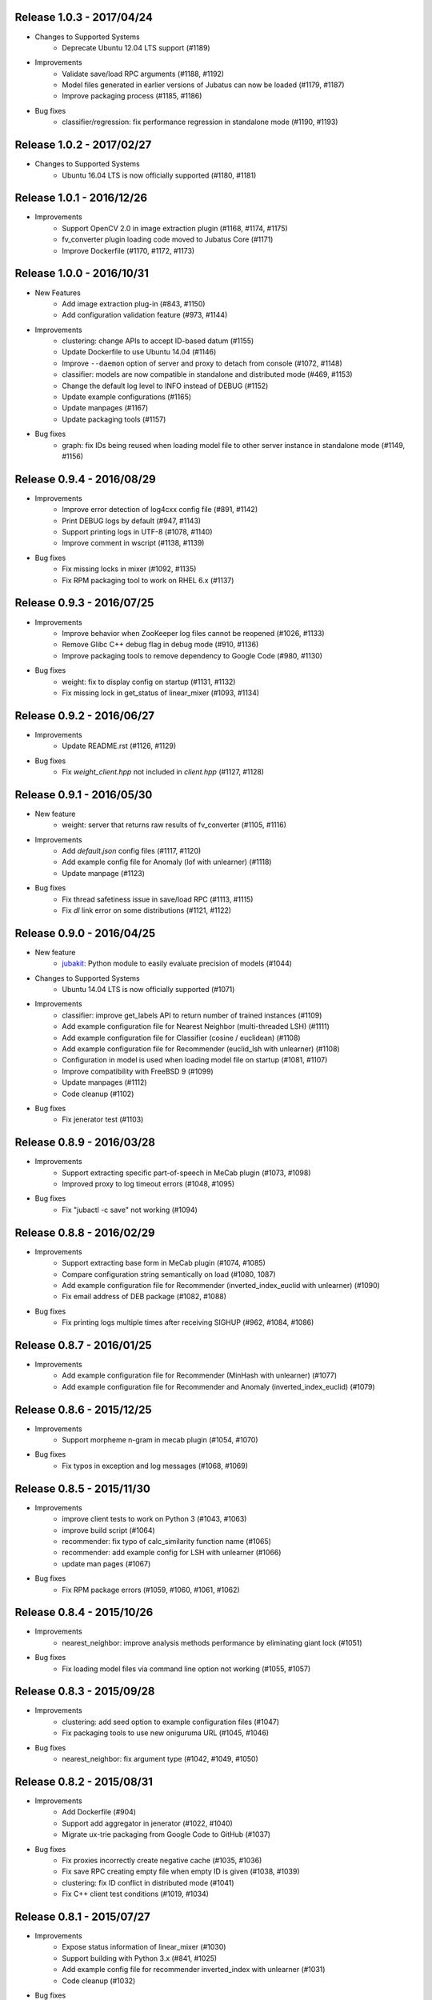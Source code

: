 Release 1.0.3 - 2017/04/24
--------------------------

* Changes to Supported Systems
    * Deprecate Ubuntu 12.04 LTS support (#1189)

* Improvements
    * Validate save/load RPC arguments (#1188, #1192)
    * Model files generated in earlier versions of Jubatus can now be loaded (#1179, #1187)
    * Improve packaging process (#1185, #1186)

* Bug fixes
    * classifier/regression: fix performance regression in standalone mode (#1190, #1193)

Release 1.0.2 - 2017/02/27
--------------------------

* Changes to Supported Systems
    * Ubuntu 16.04 LTS is now officially supported (#1180, #1181)

Release 1.0.1 - 2016/12/26
--------------------------

* Improvements
    * Support OpenCV 2.0 in image extraction plugin (#1168, #1174, #1175)
    * fv_converter plugin loading code moved to Jubatus Core (#1171)
    * Improve Dockerfile (#1170, #1172, #1173)

Release 1.0.0 - 2016/10/31
--------------------------

* New Features
    * Add image extraction plug-in (#843, #1150)
    * Add configuration validation feature (#973, #1144)

* Improvements
    * clustering: change APIs to accept ID-based datum (#1155)
    * Update Dockerfile to use Ubuntu 14.04 (#1146)
    * Improve ``--daemon`` option of server and proxy to detach from console (#1072, #1148)
    * classifier: models are now compatible in standalone and distributed mode (#469, #1153)
    * Change the default log level to INFO instead of DEBUG (#1152)
    * Update example configurations (#1165)
    * Update manpages (#1167)
    * Update packaging tools (#1157)

* Bug fixes
    * graph: fix IDs being reused when loading model file to other server instance in standalone mode (#1149, #1156)

Release 0.9.4 - 2016/08/29
--------------------------

* Improvements
    * Improve error detection of log4cxx config file (#891, #1142)
    * Print DEBUG logs by default (#947, #1143)
    * Support printing logs in UTF-8 (#1078, #1140)
    * Improve comment in wscript (#1138, #1139)

* Bug fixes
    * Fix missing locks in mixer (#1092, #1135)
    * Fix RPM packaging tool to work on RHEL 6.x (#1137)

Release 0.9.3 - 2016/07/25
--------------------------

* Improvements
    * Improve behavior when ZooKeeper log files cannot be reopened (#1026, #1133)
    * Remove Glibc C++ debug flag in debug mode (#910, #1136)
    * Improve packaging tools to remove dependency to Google Code (#980, #1130)

* Bug fixes
    * weight: fix to display config on startup (#1131, #1132)
    * Fix missing lock in get_status of linear_mixer (#1093, #1134)

Release 0.9.2 - 2016/06/27
--------------------------

* Improvements
    * Update README.rst (#1126, #1129)

* Bug fixes
    * Fix `weight_client.hpp` not included in `client.hpp` (#1127, #1128)

Release 0.9.1 - 2016/05/30
--------------------------

* New feature
    * weight: server that returns raw results of fv_converter (#1105, #1116)

* Improvements
    * Add `default.json` config files (#1117, #1120)
    * Add example config file for Anomaly (lof with unlearner) (#1118)
    * Update manpage (#1123)

* Bug fixes
    * Fix thread safetiness issue in save/load RPC (#1113, #1115)
    * Fix `dl` link error on some distributions (#1121, #1122)

Release 0.9.0 - 2016/04/25
--------------------------

* New feature
    * `jubakit <https://github.com/jubatus/jubakit>`_: Python module to easily evaluate precision of models (#1044)

* Changes to Supported Systems
    * Ubuntu 14.04 LTS is now officially supported (#1071)

* Improvements
    * classifier: improve get_labels API to return number of trained instances (#1109)
    * Add example configuration file for Nearest Neighbor (multi-threaded LSH) (#1111)
    * Add example configuration file for Classifier (cosine / euclidean) (#1108)
    * Add example configuration file for Recommender (euclid_lsh with unlearner) (#1108)
    * Configuration in model is used when loading model file on startup (#1081, #1107)
    * Improve compatibility with FreeBSD 9 (#1099)
    * Update manpages (#1112)
    * Code cleanup (#1102)

* Bug fixes
    * Fix jenerator test (#1103)

Release 0.8.9 - 2016/03/28
--------------------------

* Improvements
    * Support extracting specific part-of-speech in MeCab plugin (#1073, #1098)
    * Improved proxy to log timeout errors (#1048, #1095)

* Bug fixes
    * Fix "jubactl -c save" not working (#1094)

Release 0.8.8 - 2016/02/29
--------------------------

* Improvements
    * Support extracting base form in MeCab plugin (#1074, #1085)
    * Compare configuration string semantically on load (#1080, 1087)
    * Add example configuration file for Recommender (inverted_index_euclid with unlearner) (#1090)
    * Fix email address of DEB package (#1082, #1088)

* Bug fixes
    * Fix printing logs multiple times after receiving SIGHUP (#962, #1084, #1086)

Release 0.8.7 - 2016/01/25
--------------------------

* Improvements
    * Add example configuration file for Recommender (MinHash with unlearner) (#1077)
    * Add example configuration file for Recommender and Anomaly (inverted_index_euclid) (#1079)

Release 0.8.6 - 2015/12/25
--------------------------

* Improvements
    * Support morpheme n-gram in mecab plugin (#1054, #1070)

* Bug fixes
    * Fix typos in exception and log messages (#1068, #1069)

Release 0.8.5 - 2015/11/30
--------------------------

* Improvements
    * improve client tests to work on Python 3 (#1043, #1063)
    * improve build script (#1064)
    * recommender: fix typo of calc_similarity function name (#1065)
    * recommender: add example config for LSH with unlearner (#1066)
    * update man pages (#1067)

* Bug fixes
    * Fix RPM package errors (#1059, #1060, #1061, #1062)

Release 0.8.4 - 2015/10/26
--------------------------

* Improvements
    * nearest_neighbor: improve analysis methods performance by eliminating giant lock (#1051)

* Bug fixes
    * Fix loading model files via command line option not working (#1055, #1057)

Release 0.8.3 - 2015/09/28
--------------------------

* Improvements
    * clustering: add seed option to example configuration files (#1047)
    * Fix packaging tools to use new oniguruma URL (#1045, #1046)

* Bug fixes
    * nearest_neighbor: fix argument type (#1042, #1049, #1050)

Release 0.8.2 - 2015/08/31
--------------------------

* Improvements
    * Add Dockerfile (#904)
    * Support add aggregator in jenerator (#1022, #1040)
    * Migrate ux-trie packaging from Google Code to GitHub (#1037)

* Bug fixes
    * Fix proxies incorrectly create negative cache (#1035, #1036)
    * Fix save RPC creating empty file when empty ID is given (#1038, #1039)
    * clustering: fix ID conflict in distributed mode (#1041)
    * Fix C++ client test conditions (#1019, #1034)

Release 0.8.1 - 2015/07/27
--------------------------

* Improvements
    * Expose status information of linear_mixer (#1030)
    * Support building with Python 3.x (#841, #1025)
    * Add example config file for recommender inverted_index with unlearner (#1031)
    * Code cleanup (#1032)

* Bug fixes
    * classifier: fix MIX not triggered by update count (#1023, #1024)

Release 0.8.0 - 2015/06/29
--------------------------

* Changes to Supported Systems
    * Red Hat Enterprise Linux (RHEL) 7 is now officially supported (#940, #1004)

* Improvements
    * save RPC now returns the path to the saved model file (#562, #971, #1015, #1020)
    * Support non-commutative functions in combination feature plug-in (#999)
    * classifier: improve performance by removing giant lock (#968, #976)
    * Improve push mixer performance (#989, #1008)
    * Improve error handling of proxies (#985, #993)
    * Add man pages for commands (#1005, #1011)
    * Code cleanup (#1003)

* Bug fixes
    * bandit: fix reset API returns false when called before MIX (#994, #1007)
    * bandit: CHT replication level changed to 1 to avoid double counting (#1017)
    * classifier: set_label is now merged using all_and in distributed environment (#1002, #1006)
    * nearest_neighbor: fix to print config on startup (#984, #986)
    * bandit: fix bandit client is not included in client.hpp (#996)
    * Fix push mixer not mixing rows correctly (#990, #991)
    * Fix skip mixer not choosing peers correctly (#915, #995, #997)
    * Fix error reporting of failures occured before initializing logger (#982, #987)
    * Fix sigwait thread race condition (#988, #992)
    * Fix cleanup race condition when ZooKeeper session expiry (#967, #998)
    * Fix IDL files missing from installation (#1009, #1010)
    * Fix C++ client tests not working (#959, #1018)
    * Fix RPM packages does not declare clear version dependency (#933, #1001)
    * Fix RPM packages to correctly generate debuginfo packages (#970, #1000)

Release 0.7.2 - 2015/04/27
--------------------------

* Improvements
    * Improve jubaconv to accept configurations using plug-ins (#963)
    * Add example configuration files for combination feature (#953, #983)
    * bandit: update example configuration files to use assume_unrewarded option (#972)
    * classifier: fix set_label to use broadcast distribution (#850, #979)
    * Improve ZooKeeper connection log on reconnection (#913, #977)

* Bug fixes
    * nearest_neighbor: fix uninitialized status values (#883, #978)
    * anomaly: fix get_all_rows API returning duplicated rows (#974, #975)
    * Fix server does not stop when MIX protocol version mismatch was detected (#955, #961)

Release 0.7.1 - 2015/03/30
--------------------------

* Improvements
    * burst: Add clear API (#919, #946)
    * ZooKeeper logs can be rotated on SIGHUP (#876, #896)
    * get_status and get_diff can work in parallel (#912, #941)
    * jenerator refactoring (#929)
    * Change default ports used for RPC tests (#934)
    * Codes cleanup (#917, #922, #938, #942, #965)
    * Add language declarations to wscript (#925, #930)
    * Update to the latest waf-unittest (#952)

* Bug fixes
    * Fix segmentation fault on MIX failure (#949)
    * Fix RPC server to shutdown gracefully when ZK session expired (#954, #960)
    * Fix signal handling to always accept SIGTERM / SIGINT (#956, #966)
    * Fix proxies to exit with correct status (#928, #936)
    * Fix "stopping mixer thread" log displayed in standalone mode (#916, #935)
    * Fix jenerator test to work (#937)

Release 0.7.0 - 2015/02/23
--------------------------

* New machine learning service
    * Distributed Multi-Armed Bandit (jubabandit) (#932)

* Improvements
    * Add golang client (experimental) (#870, #907, #909, #923, )
    * Add support for combination feature (#925)
    * nearest_neighbor: Implement get_all_rows API (#918)
    * classifier: Add example file for NN-based classifier (#921)
    * Upgrade to MessagePack 0.5.9 (#926)
    * Update copyright (#906, #920, #927)

* Bug fixes
    * Fix memory leak when doing MIX (#914)
    * Fix RPC tests occasionally fails (#905)

Release 0.6.6 - 2014/12/22
--------------------------

* Improvements
    * Detect logger configuration error on startup (#895, #902)

Release 0.6.5 - 2014/11/25
--------------------------

* Improvements
    * Enable libstdc++ debug mode when configured using `--enable-debug` (#887, #889)

* Buf fixes
    * Fix thread ID in logs not printed properly on OS X (#874, #894)
    * Remove unused `--disable-eigen` configure option (#890, #893)

Release 0.6.4 - 2014/10/20
--------------------------

* New machine learning service
    * Distributed Burst Detection (jubaburst)

* Improvements
    * Compatibility verification when joining to cluster (#864, #882)

Release 0.6.3 - 2014/09/29
--------------------------

* Improvements
    * Add jubadump to RPM / DEB package (#856)

* Bug fixes
    * Fix jubactl to work without specifying "-X" option (#872)
    * Fix log4cxx error message displayed on startup (#873)

Release 0.6.2 - 2014/08/25
--------------------------

* Improvements
    * Reload logging configuration on SIGHUP (#838, #861)
    * Display plugin version when loaded (#740, #865)
    * Register itself as active after server is started (#854, #863)
    * Push mixers now excludes himself from MIX peer candidates (#842, #860)
* Bug fixes
    * anomaly: Fix add requets returing error when using light_lof (#849, #853)
    * Fix proxies does not work with push_mixer (#803)
    * Do not block update RPC request while acquiring ZooKeeper lock (#618, #862)
    * Fix IDL errors (#851, #858, #859)
    * Remove unused core_headers reference (#811, #848)

Release 0.6.1 - 2014/07/22
--------------------------

* Improvements
    * Support for OS X Mavericks (#833)
    * Add sanity check configure option (#835)
    * Fix linear_mixer to use interconnect_timeout (#720)
    * Add ABI version number to object file (#812)
    * #825, #832, #847
* Bug fixes
    * Fix timed-out connection instances are left in the pool (#836, #837)

Release 0.6.0 - 2014/06/23
--------------------------

* New Features
    * Add unlearning feature with sticky ID handling (#741, #756)
    * Extend string_rules plug-in interface to support arbitrary values (#658, #703)
    * classifier: Add delete_class RPC method (#364)
    * recommender: Support clear_row RPC method when using nearest_neighbor_recommender (#797)
* Improvements
    * Separate algorithm components as jubatus_core repository
    * Change logging library to log4cxx (#746, #807, #821)
    * Improve availability when ZooKeeper failover occurs (#52, #776)
    * Strict validation of configuration parameter (#547, #627, #754, #755)
    * Improve error handling regarding RPC connection errors (#734, #782, #783)
    * Default number of threads for proxies changed to 4 (#753, #810)
    * Name of saved model files now contain engine name (#709, #765)
    * Log message improvements (#791, #822)
    * Log path of loaded plugins (#713, #771)
    * More example config files added (#795, #818)
    * nearest_neighbor: method name changed from {similar,neighbor}_row_from_data to {similar,neighbor}_row_from_datum to be consistent with recommender (#564, #809)
    * anomaly: add RPC method now works with both lof and light_lof (#737)
    * #645, #742, #767, #772, #773, #774, #777, #784, #789, #794, #823, #830
* Bug fixes
    * binary_rule now accept ``except`` key (#792)
    * Calling do_mix RPC method for standalone mode now returns error correctly (#798, #808)
    * Jubatus servers now leave cluster before RPC server shutdown (#593, #813)

Release 0.5.4 - 2014/04/28
--------------------------

* New Features  
    * clustering: Add clear RPC method (#579)
* Improvements  
    * server: Fix loading order of plugin (#743)
    * server: Result of get_status RPC now contains absolute path (#749)
    * clustering: Remove unneeded debug code(#671)
* Bug fixes  
    * server: Linear mixer did not terminated in correct order (#732)
    * clustering: Fix forgetting factor's behavior (#704)

Release 0.5.3 - 2014/03/31
--------------------------

* New Features
    * classifier: Getter/setter methods to labelset of classifier (#655)
    * client: Add accessors to get/set cluster name in C++ client (#668)
    * client: Add do_mix RPC method in client (#700)

* Improvements
    * core: Eliminate cmath (#677)
    * fv_converter: Avoid using types depends on CPU arch (64-bit/32-bit) for serialized members (#692)
    * jenerator: Use relative import for python 3 (#712)
    * server: Disable checking ID when loading models (#679)
    * server: Detect IO errors in save (#698)
    * server: Refine mix counting message (#552)
    * server: MIX runs only updated model (#181)
    * server: Remove unused annotations in IDL (#714)
    * proxy: Print log when error occurred during proxy is forwarding requests (#733)

* Bugfix
    * clustering: Fix clustering test (#690)
    * clustering: Eliminate random number without seed in clustering tests (#718)
    * recommender: Fix recommender get_all_rows distribution mode to random (#683)
    * recommender: Fix bit_index_storage to erase rows with empty vector on MIX (#684)
    * recommender: Fix bit_index and inverted_index erase rows locally (#659)
    * recommender: Modify behavior of remove_row of lsh_index_storage before/after MIX (#681)
    * server: Fix mixer can go to infinite loop (#711)
    * server: Fix dead-lock caused by re-entrant lock acquisition over put_diff RPC (#723)
    * server: Fix RPC error handling in linear_mixer (#729)
    * server: Fix load RPC breaks model  (#721)


Release 0.5.2 - 2014/02/24
--------------------------

* Improvements
    * Fault-tolerant weight-manager (#660)
    * Add do_mix RPC to manually trigger MIX in distributed mode (#653)
    * Allow config file more than 1 KiB in distributed mode (#617, #624)
    * Print model version on MIX (#479, #649)
    * ``classifier`` does not return results whose scores are zero (#216)
    * Remove unused fields and functions (#639, #643)
    * More test code added for nearest neighbor (#529, #652)
    * More test code added for clustering (#650)
    * Code style and portability fix (#632, #647)
    * Automatically test if all the IDL elements exist in API reference (#175)

* Bug fix
    * IDs are mistakenly reused after save/load in jubaanomaly (#613, #661)
    * Fix forgetting parameter in jubaclustering (#673)
    * Fix misuse of C math functions (#663, #664)
    * Some header files are not installed (#666, #674, #678)
    * jubatus_clustering library is missing in pkg-config (#631, #665)
    * Fix JSON unit test failure under 32-bit Linux environment (#636)
    * Jubatus logo is broken (#635)


Release 0.5.1 - 2014/01/27
--------------------------

* Improvements
    * Add get_status to proxy (#78, #612)
    * Daemon option (#409)
    * Add a build option to disable including Eigen (#542)
    * Fix compile error in Mac OS X (#553)
    * online model copy in classifier (#590)
    * Check permission of directory specified by --datadir (#599)
    * Raise exception if unsupported mix strategy name is specified (#611, #600)
    * Disabling mix if parameter 0 is given (#623)
    * Validate range of command-line option (#626)
    * #270, #477, #574, #622

* Bugfix
    * Segfault related with ZooKeeper connection (#483, #486, #484)
    * fixed_size_heap may cause access violation (#573)
    * save/load of nearest_neighbor does not work correctly (#567)
    * nearest_neighbor_num is set to reverse_nearest_neighbor_num in lof (#563)
    * Not work correctly when specified --rpc-port=0 (#605)


Release 0.5.0 - 2013/11/22
--------------------------

* New machine learning service
    * Distributed Nearest Neighbor (jubanearest_neighbor)
    * Distributed Clustering (jubaclustering)

* New Features
    * Load model data on server startup (#222, #65)
    * Binary feature in datum (#137, #473)
    * Provide jubadump command (#178)

      * https://github.com/jubatus/jubadump

* Backward Incompatible Changes
    * New model data format (#400, #475)
    * Rename jubakeeper to jubaproxy (#260, #451)
    * Unify config parameter name to "hash_num", old names were bit_num, bitnum and lsh_num (#446, #454)
    * New client interface

* Improvements
    * Replace re2 with oniguruma regular expression library (#361, #465, #471, #494)
    * Remove pficommon dependency (#467)
    * Activate options for distributed mode in standalone mode (#445)
    * Report redundant configuration as error (#484, #489)
    * Optional configuration (#134, #491)
    * Action that actor node is deleted from zookeeper should means server shutdown (#492, #499)
    * Show cause of error when MIX is failed (#478)
    * Stop loading invalid model file (#468)
    * Output logs that server was stopped by signal (#505, #515)
    * Jubatus servers should be terminated gracefully when ZK session expired (#504, #519)
    * Do not install proxy related headers when disabled zookeeper built (#517, #526)
    * jenerator (#174, #205, #306, #357, #359, #378, #399, #402, #431, #432, #434, #453, #456, #466, #501)
    * #412, #450, #447, #438, #426

* Bugfix
    * Make complete_row not weight similarities (#413, #452)
    * Fix corrupted DLOG output in zk::remove (#423, #424)
    * C++ client round down the timeout (#269)
    * Fix invalid use of iterator in inverted_index_storage (#498)
    * Check if a plugin dose not return null (#44


Release 0.4.5 - 2013/07/22
--------------------------

* Improvements
    * Add options to specify ZooKeeper/Interconnect timeout to server/keeper (#344)
    * Test failure on 32bit ubuntu (#349, #396)
    * Fix jenerate install path (#355, #404)
    * Change error message when mecab.h is not found (#408)
    * Fix include file (#169, #410)
    * #416

* Bugfix
    * Implement graceful exit  (#317, #411, #419)
    * Fix mix interval_{sec,count} added by 1 (#340)
    * Fix get_status returns uninitialized values issue (#377, #406)
    * Generate random vectors in make_random. fixes (#398, #401)
    * Fix insufficient -l flags in jubatus.pc (#403)
    * Fix linear_mixer.ticktime returns not integer  (#418)
    * #394


Release 0.4.4 - 2013/06/21
--------------------------

* Improvements
    * Refactor (#323, #332, #367)
    * Make juba.*keeper to allow 30 seconds or over as timeout time (#330)
    * New jenerator (#373)
    * Add CONTRIBUTING.md (#376, #387)
    * #188, #322, #333, #354, #390

* Bugfix
    * Fix jubavisor to detect child process' exec failure (#215, #362)
    * Eliminate deadlock (#329, #331, #375)
    * Fix jubactl's save and load (#342, #383, #384)
    * Fix jubactl's segfault when using -N option (#363, #388)
    * #315, #319, #320, #327, #348, #358, #381, #385, #386

Release 0.4.3 - 2013/04/19
--------------------------

* Improvements
    * Support Python 2.4 for building (#296)
    * Code generator 'jenerator' supports Ruby and Python Client
    * Divide server into ML module and RPC server (#264, #311)
    * Fixed Naming rule on some machine learning algorithms (#257, #299)
    * #95, #249, #290, #293, #303, #304, #307, #312, #313, #314, #318

* Bugfix
    * anomaly: doesn't use weight_manager in fv_converter (#309)
    * classifier: PA2 doesn't use config (#302)
    * #301


Release 0.4.2 - 2013/03/15
--------------------------

* Improvements
    * Feature extraction configration supports exception rules (#253)
    * Add 'clear' method for classifier, regression and stat (#200, #279)
    * Keeper supports configuration of session pool (#266)
    * Add 'get_client' method for each clients (related #244)
    * Check if thread local variables are enable in configure (#283)
    * Output logs when server started (#258)
    * Output logs when server received signal (#208)

* Bugfix
    * fv_converter may revert wrong feature (#247)
    * Fix PA update equation (#254)
    * Fix CW update equation (#277)
    * Segfaults when point-to-point (tap) interface is installed (#273)
    * recommender/anomaly: does not call clear() for weight manager (#282)
    * ux_splitter plug-in does not raise error when directory is specified for dict_path (#286)
    * #229, #263, #267, #271, #278


Release 0.4.1 - 2013/02/15
--------------------------

* Improvements
    * New code generator 'jenerator' for framework users (#240)
    * Applied coding rules based on Google C++ Style Guide
    * jubaconv accepts v0.4.x configuration format (#223, #241)
    * jubaconfig validates JSON syntax of configuration (#226, #245)
    * server/keeper behaves more stably in distributed mode when failed to start listening (#201)
    * pkg-config manifest for Jubatus clients (#228)

* Bugfix
    * jubastat returns min/max from values only the current window (#238, #242)
    * #230, #231, #233, #234, #235, #237, #248


Release 0.4.0 - 2013/01/11
--------------------------

* New machine learning service
    * Distributed Anomaly Detection (jubaanomaly)
        * Calculate anomaly measure value

* Improvements
    * Change RPC implementation to msgpack-rpc based (#27)
        * [ATTENTION] Requires jubatus-mpio and jubatus-msgpack-rpc to install
        * Add mpidl's output converter 'mpidlconv' (#210)
    * Remove set_config API
        * Standalone mode: specify config file using command option '-f, --configpath'
        * Multinode mode: store config data to Zookeeper using jubaconfig (#164)
    * More flexible configration (#38)
        * Support hyper-parameters (#197)
    * Commonize name of variables and functions (#203)
    * Add or Change command options
        * Add bind IP address option '-b, --listen_addr' (#152)
        * Add bind network interfance option '-B, --listen_if' (#152, #214)
        * Check if logging directory specified by '-l, --logdir' is writeable (#206)
        * Add verbosity of log messages option '-e, --loglevel' (#207)
        * Add configuration file option '-f, --configpath'
        * Change '-d, --tmpdir' to '-d, --datadir' (#198)
    * Improve logging
        * Not separate log file for each log level (#207)
        * Add start save/load logs (#195)
        * Add many debug logs

* Bugfix
    * Client symbols may conflict because of using same namespace (#84)
    * Fix shortest_path when target is found before reaching landmark (#177)
    * Commonize RPC return types and values (#193)
    * Segfaults when plugin throws JUBATUS_EXCEPTION (#211)
    * Fix classifier AROW hyper-parameter conversion (#225)
    * #86, #184, #204, #213, #219

* Refactoring
    * #186, #187, #191, #192, #199


Release 0.3.4 - 2012/11/26
--------------------------

* Improvements
    * Add --logdir option
    * Add --enable-debug option to configure (#130)
    * Catch bad cast of fv_converter (#170)

* Bugfix
    * Plugin basename specification does not work correctly (#57)
    * MIX put_diff/get_diff and update/analyze RPC can be executed on the same time (#171)
    * #121, #131, #136, #150, #155, #156, #157, #160, #163, #165, #167, #172, #179, #180


Release 0.3.3 - 2012/10/29
--------------------------

* Improvements
    * deb package (#14)
    * Jubatus loads plugin from default directory (#57)
    * Add hash_max_size option to learn in fixed-size memory (#67)
    * OS X Homebrew packaging (#116)
    * GCC compilation version <= 4.2 when zookeeper enabled (#60)
    * Experimental support for Clang compilation (#100)
    * Make the timeout smaller in unittest
    * libmecab_splitter works well in multi-thread environment, and now only support mecab ver. 0.99 or later
    * word_splitter::split method is now constant
    * global_id_generator(standalone-mode) for graph, that supports 32 bit environment (#135)
    * Use (document_frequency + 1) to calculate IDF weight to avoid inifinity

* Bugfix
    * #94, #104, #106, #108, #110, #111, #113, #114, #117, #118, #124, #126, #129, #133, #138, #139, #146, #148


Release 0.3.2 - 2012/09/21
--------------------------

* Improvements
    * jubavisor/jubactl support jubatus server options (#75)
    * jubadoc: document generator (.idl => .rst) (#88)
    * jenerator: enabled -o option to specify output directory
    * yum (RPM) packaging (#40)

* Bugfix
    * #51, #76, #77, #79, #83, #90, #91, #96, #98, #99, #100, #101, #102, #103


Release 0.3.1 - 2012/07/20
--------------------------

* Improvements
    * RPC enhances to many exceptions and provide new error handling interface (#49)
    * JSON interface for set_config APIs (#44)
    * jubavisor close zk connection correctly (#74)

* Bugfix
    * #73, #69, #66, #65


Release 0.3.0 - 2012/06/29
--------------------------

* Improvements
    * Distributed Graph Processing
        * Centrality computation
        * Shortest path search
    * New neighbor-search algorithm for recommender: minhash
    * installs pkgconfig file (#42, jubatus.pc)
    * jubavisor handling signal (#53)
    * Exception handling and error outputs (#55)

* Bugfix
    * internal API get_storage implemented again (#21)
    * Forgot ignoring signal in keeper #47
    * #54, #45, #15


Release 0.2.3 - 2012/06/08
--------------------------

* Improvements
    * Asynchronous call to multiple servers at once, both keeper and mix - common/mprpc
    * Refactor generator
    * Error message improve
    * Timeout in unittest expanded

* Bugfix
    * jubactl doesn't work ver 0.2 and later #13
    * jubavisor doesn't work on daemon mode #5
    * Asynchronous mprpc client critical bug
    * #47, #50, #34, #36, #37, #31, #19, and other small bugfix


Release 0.2.2 - 2012/04/06
--------------------------

* Improvements
    * Simpler interfaces at classifier, regression and recommender
        * Clients are *NOT COMPATIBLE* with previous releases
    * Now mix works concurrently in multiple threads (except tf-idf counting)
    * Asynchronous RPC to multiple servers at once
    * Add --version option
    * Interface description language changed from C++-like to Annotated MessagePack-IDL
    * Minor error handling
    * A bit more tested than previous releases

* Bugfix
    * #30, #29, #22


Release 0.2.1 - 2012/03/13
--------------------------

* Bugfix
    * #28


Release 0.2.0 - 2012/02/16
--------------------------

* New Features
    * recommender
        * support fast similar item search, real-time update, distributed data management
        * inverted index : exact result, fast search
        * locality sensitive hash : approximate result, fast search, small working space
    * regression
        * online SVR using passive agressive algorithm
        * as fast as current classifier
    * stat
        * a Key(string)-Value(queue<double>)
        * O(1) cost of getting sum, standard deviation, max, min, statistic moments for each queue
    * server framework
        * less-tightly coupled distributed processing framework with each ML implementation
        * idl & code generator - make it easy to write own jubatus system
        * removed public release of client libraries (so easy to generate!)
        * multiple mix - mutiple data objects can be mixed in one jubatus system

* Bugfix
    * duplicate key entry in fv_converter breaks the parameter


Release 0.1.1 - 2011/11/15
--------------------------

Bugfix release


Release 0.1.0 - 2011/10/26
--------------------------

Hello Jubatus!

First release: including classifier, and mix operation
